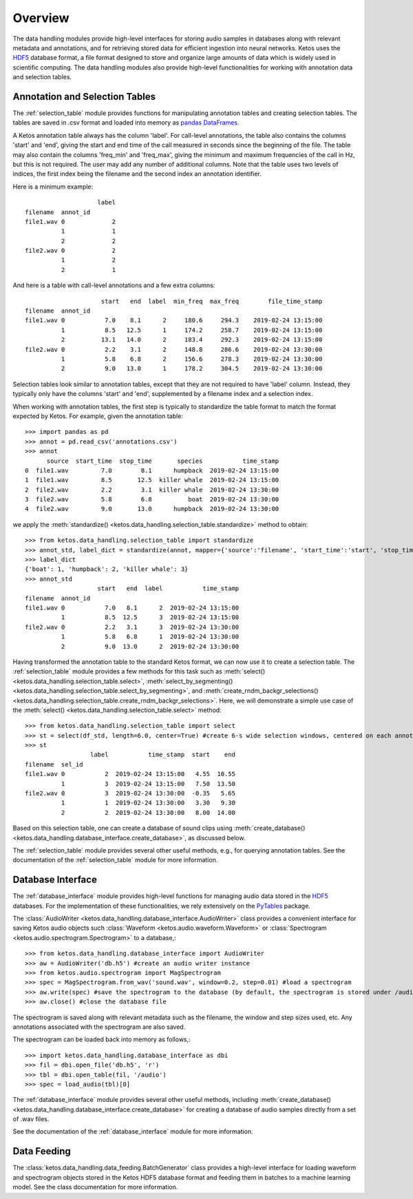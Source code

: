 Overview
========

The data handling modules provide high-level interfaces for storing audio samples in 
databases along with relevant metadata and annotations, and for retrieving stored data 
for efficient ingestion into neural networks.
Ketos uses the `HDF5 <https://en.wikipedia.org/wiki/Hierarchical_Data_Format>`_ database 
format, a file format designed to store and organize large amounts of data which is 
widely used in scientific computing. 
The data handling modules also provide high-level functionalities for working with
annotation data and selection tables. 


Annotation and Selection Tables 
--------------------------------

The :ref:`selection_table` module provides functions for manipulating annotation 
tables and creating selection tables. The tables are saved in .csv format and 
loaded into memory as `pandas DataFrames 
<https://pandas.pydata.org/pandas-docs/stable/reference/api/pandas.DataFrame.html>`_.

A Ketos annotation table always has the column 'label'. 
For call-level annotations, the table also contains the columns 'start' 
and 'end', giving the start and end time of the call measured in seconds 
since the beginning of the file. 
The table may also contain the columns 'freq_min' and 'freq_max', giving the 
minimum and maximum frequencies of the call in Hz, but this is not required.    
The user may add any number of additional columns.
Note that the table uses two levels of indices, the first index being the 
filename and the second index an annotation identifier. 

Here is a minimum example::

                        label
    filename  annot_id                    
    file1.wav 0             2
              1             1
              2             2
    file2.wav 0             2
              1             2
              2             1


And here is a table with call-level annotations and a few extra columns::

                         start   end  label  min_freq  max_freq        file_time_stamp
    filename  annot_id                    
    file1.wav 0           7.0    8.1      2     180.6     294.3    2019-02-24 13:15:00
              1           8.5   12.5      1     174.2     258.7    2019-02-24 13:15:00
              2          13.1   14.0      2     183.4     292.3    2019-02-24 13:15:00
    file2.wav 0           2.2    3.1      2     148.8     286.6    2019-02-24 13:30:00
              1           5.8    6.8      2     156.6     278.3    2019-02-24 13:30:00
              2           9.0   13.0      1     178.2     304.5    2019-02-24 13:30:00

Selection tables look similar to annotation tables, except that they are not 
required to have 'label' column. Instead, they typically only have the columns 
'start' and 'end', supplemented by a filename index and a selection index.

When working with annotation tables, the first step is typically to standardize the 
table format to match the format expected by Ketos. For example, given the annotation 
table::

    >>> import pandas as pd
    >>> annot = pd.read_csv('annotations.csv')
    >>> annot
          source  start_time  stop_time       species           time_stamp
    0  file1.wav         7.0        8.1      humpback  2019-02-24 13:15:00
    1  file1.wav         8.5       12.5  killer whale  2019-02-24 13:15:00
    2  file2.wav         2.2        3.1  killer whale  2019-02-24 13:30:00
    3  file2.wav         5.8        6.8          boat  2019-02-24 13:30:00
    4  file2.wav         9.0       13.0      humpback  2019-02-24 13:30:00

we apply the :meth:`standardize() <ketos.data_handling.selection_table.standardize>` 
method to obtain::

    >>> from ketos.data_handling.selection_table import standardize
    >>> annot_std, label_dict = standardize(annot, mapper={'source':'filename', 'start_time':'start', 'stop_time':'end', 'species':'label'}, return_label_dict=True)
    >>> label_dict
    {'boat': 1, 'humpback': 2, 'killer whale': 3}
    >>> annot_std
                        start   end  label           time_stamp
    filename  annot_id                                         
    file1.wav 0           7.0   8.1      2  2019-02-24 13:15:00
              1           8.5  12.5      3  2019-02-24 13:15:00
    file2.wav 0           2.2   3.1      3  2019-02-24 13:30:00
              1           5.8   6.8      1  2019-02-24 13:30:00
              2           9.0  13.0      2  2019-02-24 13:30:00

Having transformed the annotation table to the standard Ketos format, we can now 
use it to create a selection table. The :ref:`selection_table` module provides 
a few methods for this task such as :meth:`select() <ketos.data_handling.selection_table.select>`, 
:meth:`select_by_segmenting() <ketos.data_handling.selection_table.select_by_segmenting>`, and 
:meth:`create_rndm_backgr_selections() <ketos.data_handling.selection_table.create_rndm_backgr_selections>`.
Here, we will demonstrate a simple use case of the :meth:`select() <ketos.data_handling.selection_table.select>` method::

    >>> from ketos.data_handling.selection_table import select
    >>> st = select(df_std, length=6.0, center=True) #create 6-s wide selection windows, centered on each annotation
    >>> st
                      label           time_stamp  start    end
    filename  sel_id                                          
    file1.wav 0           2  2019-02-24 13:15:00   4.55  10.55
              1           3  2019-02-24 13:15:00   7.50  13.50
    file2.wav 0           3  2019-02-24 13:30:00  -0.35   5.65
              1           1  2019-02-24 13:30:00   3.30   9.30
              2           2  2019-02-24 13:30:00   8.00  14.00

Based on this selection table, one can create a database of sound clips using 
:meth:`create_database() <ketos.data_handling.database_interface.create_database>`, 
as discussed below.

The :ref:`selection_table` module provides several other useful methods, e.g., for querying 
annotation tables. See the documentation of the :ref:`selection_table` module for more information.


Database Interface
-------------------
The :ref:`database_interface` module provides high-level functions for managing audio data 
stored in the `HDF5 <https://en.wikipedia.org/wiki/Hierarchical_Data_Format>`_ databases. 
For the implementation of these functionalities, we rely extensively on the 
`PyTables <https://www.pytables.org/index.html>`_ package.

The :class:`AudioWriter <ketos.data_handling.database_interface.AudioWriter>` class provides a convenient 
interface for saving Ketos audio objects such :class:`Waveform <ketos.audio.waveform.Waveform>` 
or :class:`Spectrogram <ketos.audio.spectrogram.Spectrogram>` to a database,::

    >>> from ketos.data_handling.database_interface import AudioWriter
    >>> aw = AudioWriter('db.h5') #create an audio writer instance
    >>> from ketos.audio.spectrogram import MagSpectrogram
    >>> spec = MagSpectrogram.from_wav('sound.wav', window=0.2, step=0.01) #load a spectrogram
    >>> aw.write(spec) #save the spectrogram to the database (by default, the spectrogram is stored under /audio)
    >>> aw.close() #close the database file

The spectrogram is saved along with relevant metadata such as the filename, 
the window and step sizes used, etc. Any annotations associated with the spectrogram 
are also saved.

The spectrogram can be loaded back into memory as follows,::

    >>> import ketos.data_handling.database_interface as dbi
    >>> fil = dbi.open_file('db.h5', 'r')
    >>> tbl = dbi.open_table(fil, '/audio')
    >>> spec = load_audio(tbl)[0]

The :ref:`database_interface` module provides several other useful methods, including 
:meth:`create_database() <ketos.data_handling.database_interface.create_database>` 
for creating a database of audio samples directly from a set of .wav files.

See the documentation of the :ref:`database_interface` module for more information.



Data Feeding
-------------

The :class:`ketos.data_handling.data_feeding.BatchGenerator` class provides a high-level 
interface for loading waveform and spectrogram objects stored in the Ketos HDF5 database 
format and feeding them in batches to a machine learning model. 
See the class documentation for more information.